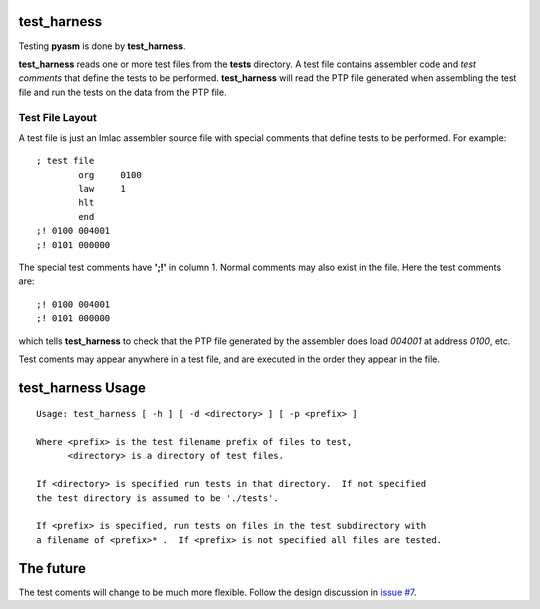 test_harness
============

Testing **pyasm** is done by **test_harness**.

**test_harness** reads one or more test files from the **tests** directory.
A test file contains assembler code and *test comments* that define the tests
to be performed.  **test_harness** will read the PTP file generated when
assembling the test file and run the tests on the data from the PTP file.

Test File Layout
----------------

A test file is just an Imlac assembler source file with special comments that
define tests to be performed.  For example:

::

    ; test file
            org     0100
            law     1
            hlt
            end
    ;! 0100 004001
    ;! 0101 000000

The special test comments have **';!'** in column 1.  Normal comments may also
exist in the file.  Here the test comments are:

::

    ;! 0100 004001
    ;! 0101 000000

which tells **test_harness** to check that the PTP file generated by the
assembler does load *004001* at address *0100*, etc.

Test coments may appear anywhere in a test file, and are executed in the order
they appear in the file.

test_harness Usage
==================

::

    Usage: test_harness [ -h ] [ -d <directory> ] [ -p <prefix> ]
    
    Where <prefix> is the test filename prefix of files to test,
          <directory> is a directory of test files.
    
    If <directory> is specified run tests in that directory.  If not specified
    the test directory is assumed to be './tests'.
    
    If <prefix> is specified, run tests on files in the test subdirectory with
    a filename of <prefix>* .  If <prefix> is not specified all files are tested.

The future
==========

The test coments will change to be much more flexible.  Follow the design
discussion in `issue #7 <https://github.com/rzzzwilson/pymlac/issues/7>`_.
